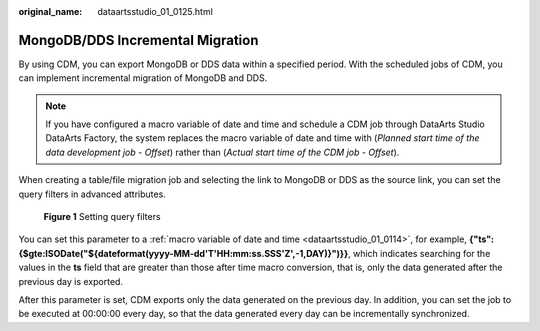 :original_name: dataartsstudio_01_0125.html

.. _dataartsstudio_01_0125:

MongoDB/DDS Incremental Migration
=================================

By using CDM, you can export MongoDB or DDS data within a specified period. With the scheduled jobs of CDM, you can implement incremental migration of MongoDB and DDS.

.. note::

   If you have configured a macro variable of date and time and schedule a CDM job through DataArts Studio DataArts Factory, the system replaces the macro variable of date and time with (*Planned start time of the data development job* - *Offset*) rather than (*Actual start time of the CDM job* - *Offset*).

When creating a table/file migration job and selecting the link to MongoDB or DDS as the source link, you can set the query filters in advanced attributes.


.. figure:: /_static/images/en-us_image_0000002305440089.png
   :alt: **Figure 1** Setting query filters

   **Figure 1** Setting query filters

You can set this parameter to a :ref:`macro variable of date and time <dataartsstudio_01_0114>`, for example, **{"ts":{$gte:ISODate("${dateformat(yyyy-MM-dd'T'HH:mm:ss.SSS'Z',-1,DAY)}")}}**, which indicates searching for the values in the **ts** field that are greater than those after time macro conversion, that is, only the data generated after the previous day is exported.

After this parameter is set, CDM exports only the data generated on the previous day. In addition, you can set the job to be executed at 00:00:00 every day, so that the data generated every day can be incrementally synchronized.
